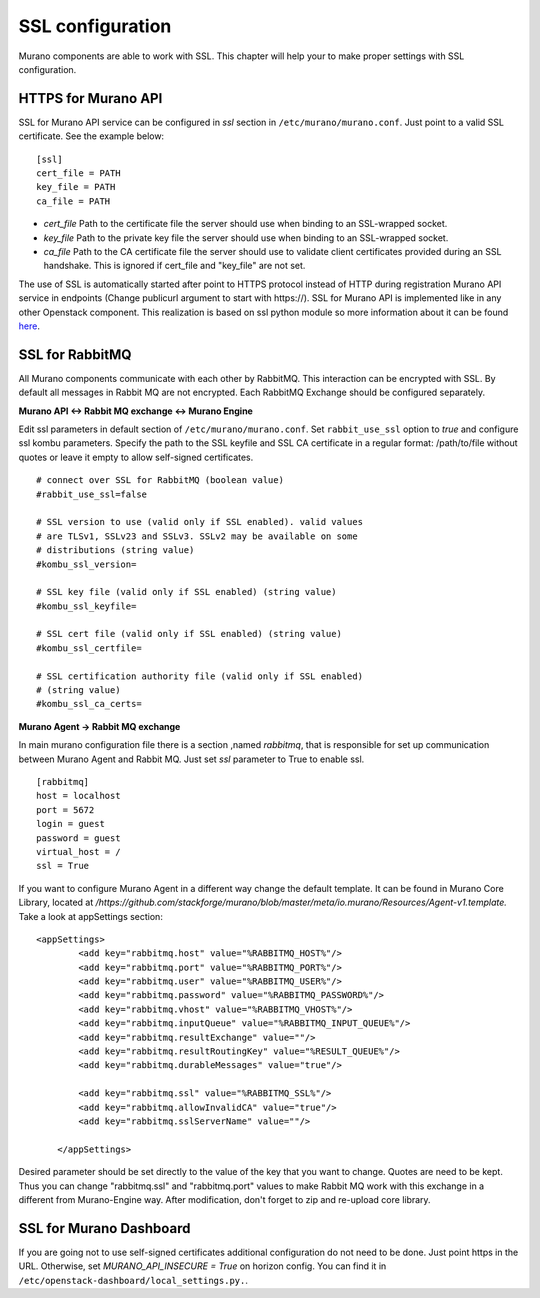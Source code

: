 ..
      Copyright 2014 2014 Mirantis, Inc.

      Licensed under the Apache License, Version 2.0 (the "License"); you may
      not use this file except in compliance with the License. You may obtain
      a copy of the License at

          http://www.apache.org/licenses/LICENSE-2.0

      Unless required by applicable law or agreed to in writing, software
      distributed under the License is distributed on an "AS IS" BASIS, WITHOUT
      WARRANTIES OR CONDITIONS OF ANY KIND, either express or implied. See the
      License for the specific language governing permissions and limitations
      under the License.

=================
SSL configuration
=================
Murano components are able to work with SSL. This chapter will help your
to make proper settings with SSL configuration.

HTTPS for Murano API
====================

SSL for Murano API service can be configured in *ssl* section in
``/etc/murano/murano.conf``. Just point to a valid SSL certificate.
See the example below:

::


    [ssl]
    cert_file = PATH
    key_file = PATH
    ca_file = PATH

- *cert\_file*    Path to the certificate file the server should use when binding to an SSL-wrapped socket.
- *key\_file*     Path to the private key file the server should use when binding to an SSL-wrapped socket.
- *ca\_file*      Path to the CA certificate file the server should use to validate client certificates provided during an SSL handshake. This is ignored if cert\_file and "key\_file" are not set.

The use of SSL is automatically started after point to HTTPS protocol
instead of HTTP during registration Murano API service in endpoints
(Change publicurl argument to start with \https://).
SSL for Murano API is implemented like in any other Openstack component.
This realization is based on ssl python module so more information about
it can be found `here`_.

.. _`here`: https://docs.python.org/2/library/ssl.html

SSL for RabbitMQ
================

All Murano components communicate with each other by RabbitMQ. This
interaction can be encrypted with SSL. By default all messages in Rabbit
MQ are not encrypted. Each RabbitMQ Exchange should be configured
separately.

**Murano API <-> Rabbit MQ exchange <-> Murano Engine**

Edit ssl parameters in default section of ``/etc/murano/murano.conf``. Set ``rabbit_use_ssl`` option to *true* and configure ssl kombu parameters.
Specify the path to the SSL keyfile and SSL CA certificate in a regular format: /path/to/file without quotes or leave it empty to
allow self-signed certificates.

::

   # connect over SSL for RabbitMQ (boolean value)
   #rabbit_use_ssl=false

   # SSL version to use (valid only if SSL enabled). valid values
   # are TLSv1, SSLv23 and SSLv3. SSLv2 may be available on some
   # distributions (string value)
   #kombu_ssl_version=

   # SSL key file (valid only if SSL enabled) (string value)
   #kombu_ssl_keyfile=

   # SSL cert file (valid only if SSL enabled) (string value)
   #kombu_ssl_certfile=

   # SSL certification authority file (valid only if SSL enabled)
   # (string value)
   #kombu_ssl_ca_certs=


**Murano Agent -> Rabbit MQ exchange**

In main murano configuration file there is a section ,named *rabbitmq*, that is responsible for set up communication between Murano Agent and Rabbit MQ.
Just set *ssl* parameter to True to enable ssl.

::

    [rabbitmq]
    host = localhost
    port = 5672
    login = guest
    password = guest
    virtual_host = /
    ssl = True

If you want to configure Murano Agent in a different way change
the default template. It can be found in Murano Core Library, located at */https://github.com/stackforge/murano/blob/master/meta/io.murano/Resources/Agent-v1.template.* Take
a look at appSettings section:

::

    <appSettings>
            <add key="rabbitmq.host" value="%RABBITMQ_HOST%"/>
            <add key="rabbitmq.port" value="%RABBITMQ_PORT%"/>
            <add key="rabbitmq.user" value="%RABBITMQ_USER%"/>
            <add key="rabbitmq.password" value="%RABBITMQ_PASSWORD%"/>
            <add key="rabbitmq.vhost" value="%RABBITMQ_VHOST%"/>
            <add key="rabbitmq.inputQueue" value="%RABBITMQ_INPUT_QUEUE%"/>
            <add key="rabbitmq.resultExchange" value=""/>
            <add key="rabbitmq.resultRoutingKey" value="%RESULT_QUEUE%"/>
            <add key="rabbitmq.durableMessages" value="true"/>

            <add key="rabbitmq.ssl" value="%RABBITMQ_SSL%"/>
            <add key="rabbitmq.allowInvalidCA" value="true"/>
            <add key="rabbitmq.sslServerName" value=""/>

        </appSettings>


Desired parameter should be set directly to the value of the key that
you want to change. Quotes are need to be kept. Thus you can change
"rabbitmq.ssl" and "rabbitmq.port" values to make Rabbit MQ work with
this exchange in a different from Murano-Engine way.
After modification, don't forget to zip and re-upload core library.

SSL for Murano Dashboard
========================

If you are going not to use self-signed certificates additional
configuration do not need to be done. Just point https in the URL.
Otherwise, set *MURANO_API_INSECURE = True* on horizon config. You can
find it in ``/etc/openstack-dashboard/local_settings.py.``.
